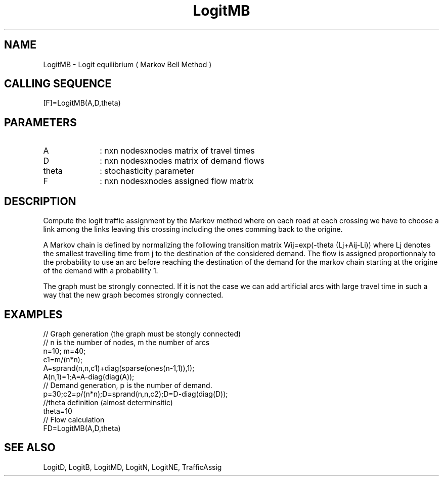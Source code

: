 .TH LogitMB 1 " " " " "CiudadSim Function"
.SH NAME
LogitMB  - Logit equilibrium ( Markov Bell Method )
.SH CALLING SEQUENCE
.nf
[F]=LogitMB(A,D,theta)
.fi
.SH PARAMETERS
.TP 10
A
: nxn nodesxnodes matrix of travel times
.TP 10
D
: nxn nodesxnodes matrix of demand flows 
.TP 10
theta
: stochasticity parameter 
.TP 10
F
: nxn nodesxnodes assigned flow matrix
.SH DESCRIPTION
Compute the logit traffic assignment by the Markov
method where on each road at each crossing
we have to choose a link among the links leaving
this crossing including the ones comming back
to the origine.

A Markov chain is defined by normalizing the following
transition matrix Wij=exp(-theta (Lj+Aij-Li))
where Lj denotes the smallest travelling time from j
to the destination of the considered demand.
The flow is assigned proportionnaly to the probability
to use an arc before reaching the destination of the
demand for the markov chain starting at the origine
of the demand with a probability 1.

The graph must be strongly connected.
If it is not the case we can add artificial 
arcs with large travel time in such a way that
the new graph becomes strongly connected.


.SH EXAMPLES
.nf
// Graph generation (the graph must be stongly connected)
// n is the number of nodes, m the number of arcs
n=10; m=40; 
c1=m/(n*n); 
A=sprand(n,n,c1)+diag(sparse(ones(n-1,1)),1);
A(n,1)=1;A=A-diag(diag(A));
// Demand generation, p is the number of demand.
p=30;c2=p/(n*n);D=sprand(n,n,c2);D=D-diag(diag(D));
//theta definition (almost determinsitic)
theta=10
// Flow calculation
FD=LogitMB(A,D,theta)
.SH SEE ALSO
LogitD,
LogitB,
LogitMD,
LogitN,
LogitNE,
TrafficAssig
